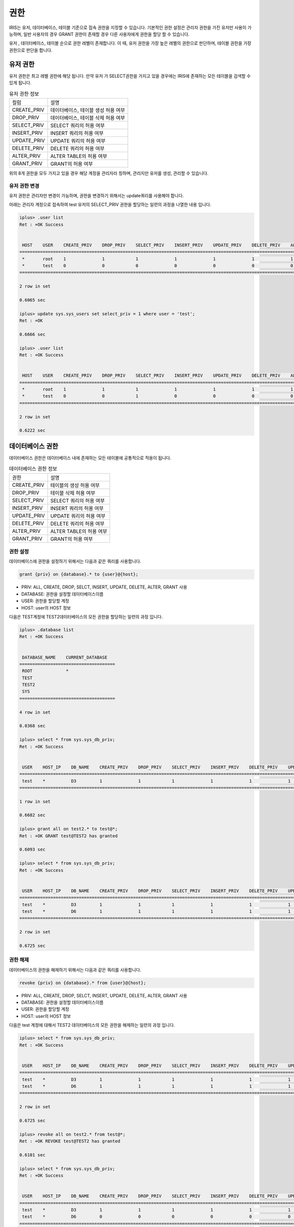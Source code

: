 권한
=========================================

IRIS는 유저, 데이터베이스, 테이블 기준으로 접속 권한을 지정할 수 있습니다. 기본적인 권한 설정은 관리자 권한을 가진 유저만 사용이 가능하며, 일반 사용자의 경우 GRANT 권한이 존재할 경우 다른 사용자에게 권한을 할당 할 수 있습니다.

유저 , 데이터베이스, 테이블 순으로 권한 레벨이 존재합니다. 이 때, 유저 권한을 가장 높은 레벨의 권한으로 판단하며, 테이블 권한을 가장 권한으로 판단을 합니다.

유저 권한
-----------------------------------------
유저 권한은 최고 레벨 권한에 해당 됩니다. 만약 유저 가 SELECT권한을 가지고 있을 경우에는 IRIS에 존재하는 모든 테이블을 검색할 수 있게 됩니다.

.. table:: 유저 권한 정보

    ==============  ===
    컬럼            설명
    CREATE_PRIV     데이터베이스, 테이블 생성 허용 여부
    DROP_PRIV       데이터베이스, 테이블 삭제 허용 여부
    SELECT_PRIV     SELECT 쿼리의 허용 여부
    INSERT_PRIV     INSERT 쿼리의 허용 여부
    UPDATE_PRIV     UPDATE 쿼리의 허용 여부
    DELETE_PRIV     DELETE 쿼리의 허용 여부
    ALTER_PRIV      ALTER TABLE의 허용 여부
    GRANT_PRIV      GRANT의 허용 여부
    ==============  ===

위의 8개 권한을 모두 가지고 있을 경우 해당 계정을 관리자라 칭하며, 관리지만 유저를 생성, 관리할 수 있습니다.

유저 권한 변경
^^^^^^^^^^^^^^^^^^^^^^^^^^^^^^^^^^^^^^^^^
유저 권한은 관리자만 변경이 가능하며, 권한을 변경하기 위해서는 update쿼리를 사용해야 합니다.

아래는 관리자 계정으로 접속하여 test 유저의 SELECT_PRIV 권한을 할당하는 일련의 과정을 나열한 내용 입니다.

.. code::

    iplus> .user list
    Ret : +OK Success


     HOST    USER    CREATE_PRIV    DROP_PRIV    SELECT_PRIV    INSERT_PRIV    UPDATE_PRIV    DELETE_PRIV    ALTER_PRIV    GRANT_PRIV
    ====================================================================================================================================
     *       root    1              1            1              1              1              1              1             1
     *       test    0              0            0              0              0              0              0             0
    ====================================================================================================================================

    2 row in set

    0.6065 sec

    iplus> update sys.sys_users set select_priv = 1 where user = 'test';
    Ret : +OK

    0.6666 sec

    iplus> .user list
    Ret : +OK Success


     HOST    USER    CREATE_PRIV    DROP_PRIV    SELECT_PRIV    INSERT_PRIV    UPDATE_PRIV    DELETE_PRIV    ALTER_PRIV    GRANT_PRIV
    ====================================================================================================================================
     *       root    1              1            1              1              1              1              1             1
     *       test    0              0            1              0              0              0              0             0
    ====================================================================================================================================

    2 row in set

    0.6222 sec


데이터베이스 권한
-----------------------------------------
데이터베이스 권한은 데이터베이스 내에 존재하는 모든 테이블에 공통적으로 적용이 됩니다.

.. table:: 데이터베이스 권한 정보
   
    ==============  === 
    권한            설명
    CREATE_PRIV     테이블의 생성 허용 여부
    DROP_PRIV       테이블 삭제 허용 여부
    SELECT_PRIV     SELECT 쿼리의 허용 여부
    INSERT_PRIV     INSERT 쿼리의 허용 여부
    UPDATE_PRIV     UPDATE 쿼리의 허용 여부
    DELETE_PRIV     DELETE 쿼리의 허용 여부
    ALTER_PRIV      ALTER TABLE의 허용 여부
    GRANT_PRIV      GRANT의 허용 여부
    ==============  === 

권한 설정
^^^^^^^^^^^^^^^^^^^^^^^^^^^^^^^^^^^^^^^^^
데이터베이스에 권한을 설정하기 위해서는 다음과 같은 쿼리를 사용합니다.

.. code::

    grant {priv} on {database}.* to {user}@{host};

- PRIV: ALL, CREATE, DROP, SELCT, INSERT, UPDATE, DELETE, ALTER, GRANT 사용
- DATABASE: 권한을 설정할 데이터베이스이름
- USER: 권한을 할당할 계정
- HOST: user의 HOST 정보

다음은 TEST계정에 TEST2데이터베이스의 모든 권한을 할당하는 일련의 과정 입니다.

.. code ::

    iplus> .database list
    Ret : +OK Success


     DATABASE_NAME    CURRENT_DATABASE
    =====================================
     ROOT             *
     TEST
     TEST2
     SYS
    =====================================

    4 row in set

    0.0368 sec

    iplus> select * from sys.sys_db_priv;
    Ret : +OK Success


     USER    HOST_IP    DB_NAME    CREATE_PRIV    DROP_PRIV    SELECT_PRIV    INSERT_PRIV    DELETE_PRIV    UPDATE_PRIV    ALTER_PRIV    GRANT_PRIV
    ==================================================================================================================================================
     test    *          D3         1              1            1              1              1              1              1             1
    ==================================================================================================================================================

    1 row in set

    0.6682 sec

    iplus> grant all on test2.* to test@*;
    Ret : +OK GRANT test@TEST2 has granted

    0.6093 sec

    iplus> select * from sys.sys_db_priv;
    Ret : +OK Success


     USER    HOST_IP    DB_NAME    CREATE_PRIV    DROP_PRIV    SELECT_PRIV    INSERT_PRIV    DELETE_PRIV    UPDATE_PRIV    ALTER_PRIV    GRANT_PRIV
    ==================================================================================================================================================
     test    *          D3         1              1            1              1              1              1              1             1
     test    *          D6         1              1            1              1              1              1              1             1
    ==================================================================================================================================================

    2 row in set

    0.6725 sec


권한 해제
^^^^^^^^^^^^^^^^^^^^^^^^^^^^^^^^^^^^^^^^^
데이터베이스의 권한을 해제하기 위해서는 다음과 같은 쿼리를 사용합니다.

.. code::

    revoke {priv} on {database}.* from {user}@{host};

- PRIV: ALL, CREATE, DROP, SELCT, INSERT, UPDATE, DELETE, ALTER, GRANT 사용
- DATABASE: 권한을 설정할 데이터베이스이름
- USER: 권한을 할당할 계정
- HOST: user의 HOST 정보

다음은 test 계정에 대해서 TEST2 데이터베이스의 모든 권한을 해제하는 일련의 과정 입니다.

.. code::

    iplus> select * from sys.sys_db_priv;
    Ret : +OK Success
    
    
     USER    HOST_IP    DB_NAME    CREATE_PRIV    DROP_PRIV    SELECT_PRIV    INSERT_PRIV    DELETE_PRIV    UPDATE_PRIV    ALTER_PRIV    GRANT_PRIV
    ==================================================================================================================================================
     test    *          D3         1              1            1              1              1              1              1             1
     test    *          D6         1              1            1              1              1              1              1             1
    ==================================================================================================================================================
    
    2 row in set
    
    0.6725 sec
    
    iplus> revoke all on test2.* from test@*;
    Ret : +OK REVOKE test@TEST2 has granted
    
    0.6101 sec
    
    iplus> select * from sys.sys_db_priv;
    Ret : +OK Success
    
    
     USER    HOST_IP    DB_NAME    CREATE_PRIV    DROP_PRIV    SELECT_PRIV    INSERT_PRIV    DELETE_PRIV    UPDATE_PRIV    ALTER_PRIV    GRANT_PRIV
    ==================================================================================================================================================
     test    *          D3         1              1            1              1              1              1              1             1
     test    *          D6         0              0            0              0              0              0              0             0
    ==================================================================================================================================================
    
    2 row in set
    
    0.6074 sec


테이블 권한
-----------------------------------------

테이블 단위로 사용자에게 권한을 할당할 수 있습니다.

.. table:: 데이터베이스 권한 정보

    ==============  ===
    권한            설명
    CREATE_PRIV     CREATE 쿼리의 허용 여부
    DROP_PRIV       DROP 쿼리의 허용 여부
    SELECT_PRIV     SELECT 쿼리의 허용 여부
    INSERT_PRIV     INSERT 쿼리의 허용 여부
    UPDATE_PRIV     UPDATE 쿼리의 허용 여부
    DELETE_PRIV     DELETE 쿼리의 허용 여부
    ALTER_PRIV      ALTER TABLE의 허용 여부
    GRANT_PRIV      GRANT의 허용 여부
    ==============  ===

권한 설정
^^^^^^^^^^^^^^^^^^^^^^^^^^^^^^^^^^^^^^^^^
데이터베이스에 권한을 설정하기 위해서는 다음과 같은 쿼리를 사용합니다.

.. code::

    grant {priv} on {database}.{table} to {user}@{host};

- PRIV: ALL, CREATE, DROP, SELCT, INSERT, UPDATE, DELETE, ALTER, GRANT 사용
- DATABASE: 테이블이 포함되어 있는 데이터베이스 일이름
- TABLE: 권한을 설정할 테이블 이름
- USER: 권한을 할당할 계정
- HOST: user의 HOST 정보

권한 해제
^^^^^^^^^^^^^^^^^^^^^^^^^^^^^^^^^^^^^^^^^
데이터베이스의 권한을 해제하기 위해서는 다음과 같은 쿼리를 사용합니다.

.. code:;

    revoke {priv} on {database}.{table} from {user}@{host};

- PRIV: ALL, CREATE, DROP, SELCT, INSERT, UPDATE, DELETE, ALTER, GRANT 사용
- DATABASE: 테이블이 포함되어 있는 데이터베이스 일이름
- TABLE: 권한을 설정할 테이블 이름
- USER: 권한을 할당할 계정
- HOST: user의 HOST 정보

